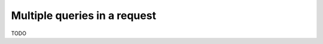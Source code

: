.. meta::
   :description: Run multiple queries in a request in Hasura using MySQL
   :keywords: hasura, docs, query, multiple queries, request, mysql

.. _multiple_queries_mysql:

Multiple queries in a request
=============================

.. contents:: Table of contents
  :backlinks: none
  :depth: 2
  :local:

TODO

